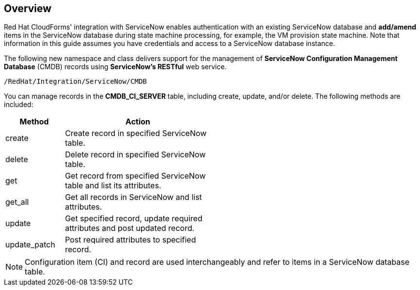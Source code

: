[[Overview]]
== Overview

Red Hat CloudForms' integration with ServiceNow enables authentication with an existing ServiceNow database and *add/amend* items in the ServiceNow database during state machine processing, for example, the VM provision state machine. Note that information in this guide assumes you have credentials and access to a ServiceNow database instance.

The following new namespace and class delivers support for the management of *ServiceNow Configuration Management Database* (CMDB) records using *ServiceNow’s RESTful* web service.
-------
/RedHat/Integration/ServiceNow/CMDB
-------

You can manage records in the *CMDB_CI_SERVER* table, including create, update, and/or delete. The following methods are included:

[width="50%",cols="2,5",options="header"]
|=========================================================
|Method |Action

|create |Create record in specified ServiceNow table.

|delete |Delete record in specified ServiceNow table.

|get |Get record from specified ServiceNow table and list its attributes.

|get_all |Get all records in ServiceNow and list attributes.

|update |Get specified record, update required attributes and post updated record.

|update_patch |Post required attributes to specified record.
|=========================================================


[NOTE]
======
Configuration item (CI) and record are used interchangeably and refer to items in a ServiceNow database table.
======


